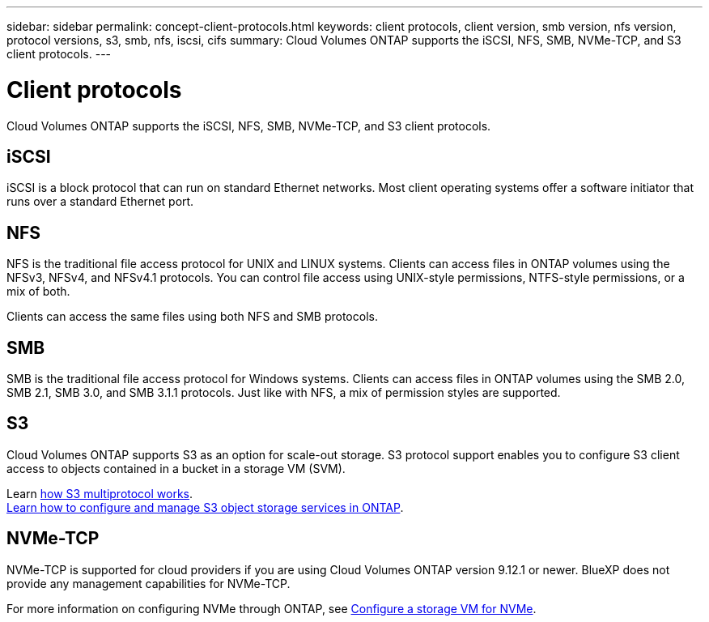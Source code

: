 ---
sidebar: sidebar
permalink: concept-client-protocols.html
keywords: client protocols, client version, smb version, nfs version, protocol versions, s3, smb, nfs, iscsi, cifs
summary: Cloud Volumes ONTAP supports the iSCSI, NFS, SMB, NVMe-TCP, and S3 client protocols.
---

= Client protocols
:hardbreaks:
:nofooter:
:icons: font
:linkattrs:
:imagesdir: ./media/

[.lead]
Cloud Volumes ONTAP supports the iSCSI, NFS, SMB, NVMe-TCP, and S3 client protocols.

== iSCSI

iSCSI is a block protocol that can run on standard Ethernet networks. Most client operating systems offer a software initiator that runs over a standard Ethernet port.

== NFS

NFS is the traditional file access protocol for UNIX and LINUX systems. Clients can access files in ONTAP volumes using the NFSv3, NFSv4, and NFSv4.1 protocols. You can control file access using UNIX-style permissions, NTFS-style permissions, or a mix of both.

Clients can access the same files using both NFS and SMB protocols.

== SMB

SMB is the traditional file access protocol for Windows systems. Clients can access files in ONTAP volumes using the SMB 2.0, SMB 2.1, SMB 3.0, and SMB 3.1.1 protocols. Just like with NFS, a mix of permission styles are supported.

== S3

Cloud Volumes ONTAP supports S3 as an option for scale-out storage. S3 protocol support enables you to configure S3 client access to objects contained in a bucket in a storage VM (SVM).

Learn link:https://docs.netapp.com/us-en/ontap/s3-multiprotocol/index.html#how-s3-multiprotocol-works[how S3 multiprotocol works].
link:https://docs.netapp.com/us-en/ontap/object-storage-management/index.html[Learn how to configure and manage S3 object storage services in ONTAP^].

== NVMe-TCP

NVMe-TCP is supported for cloud providers if you are using Cloud Volumes ONTAP version 9.12.1 or newer. BlueXP does not provide any management capabilities for NVMe-TCP. 

For more information on configuring NVMe through ONTAP, see https://docs.netapp.com/us-en/ontap/san-admin/configure-svm-nvme-task.html[Configure a storage VM for NVMe^].
